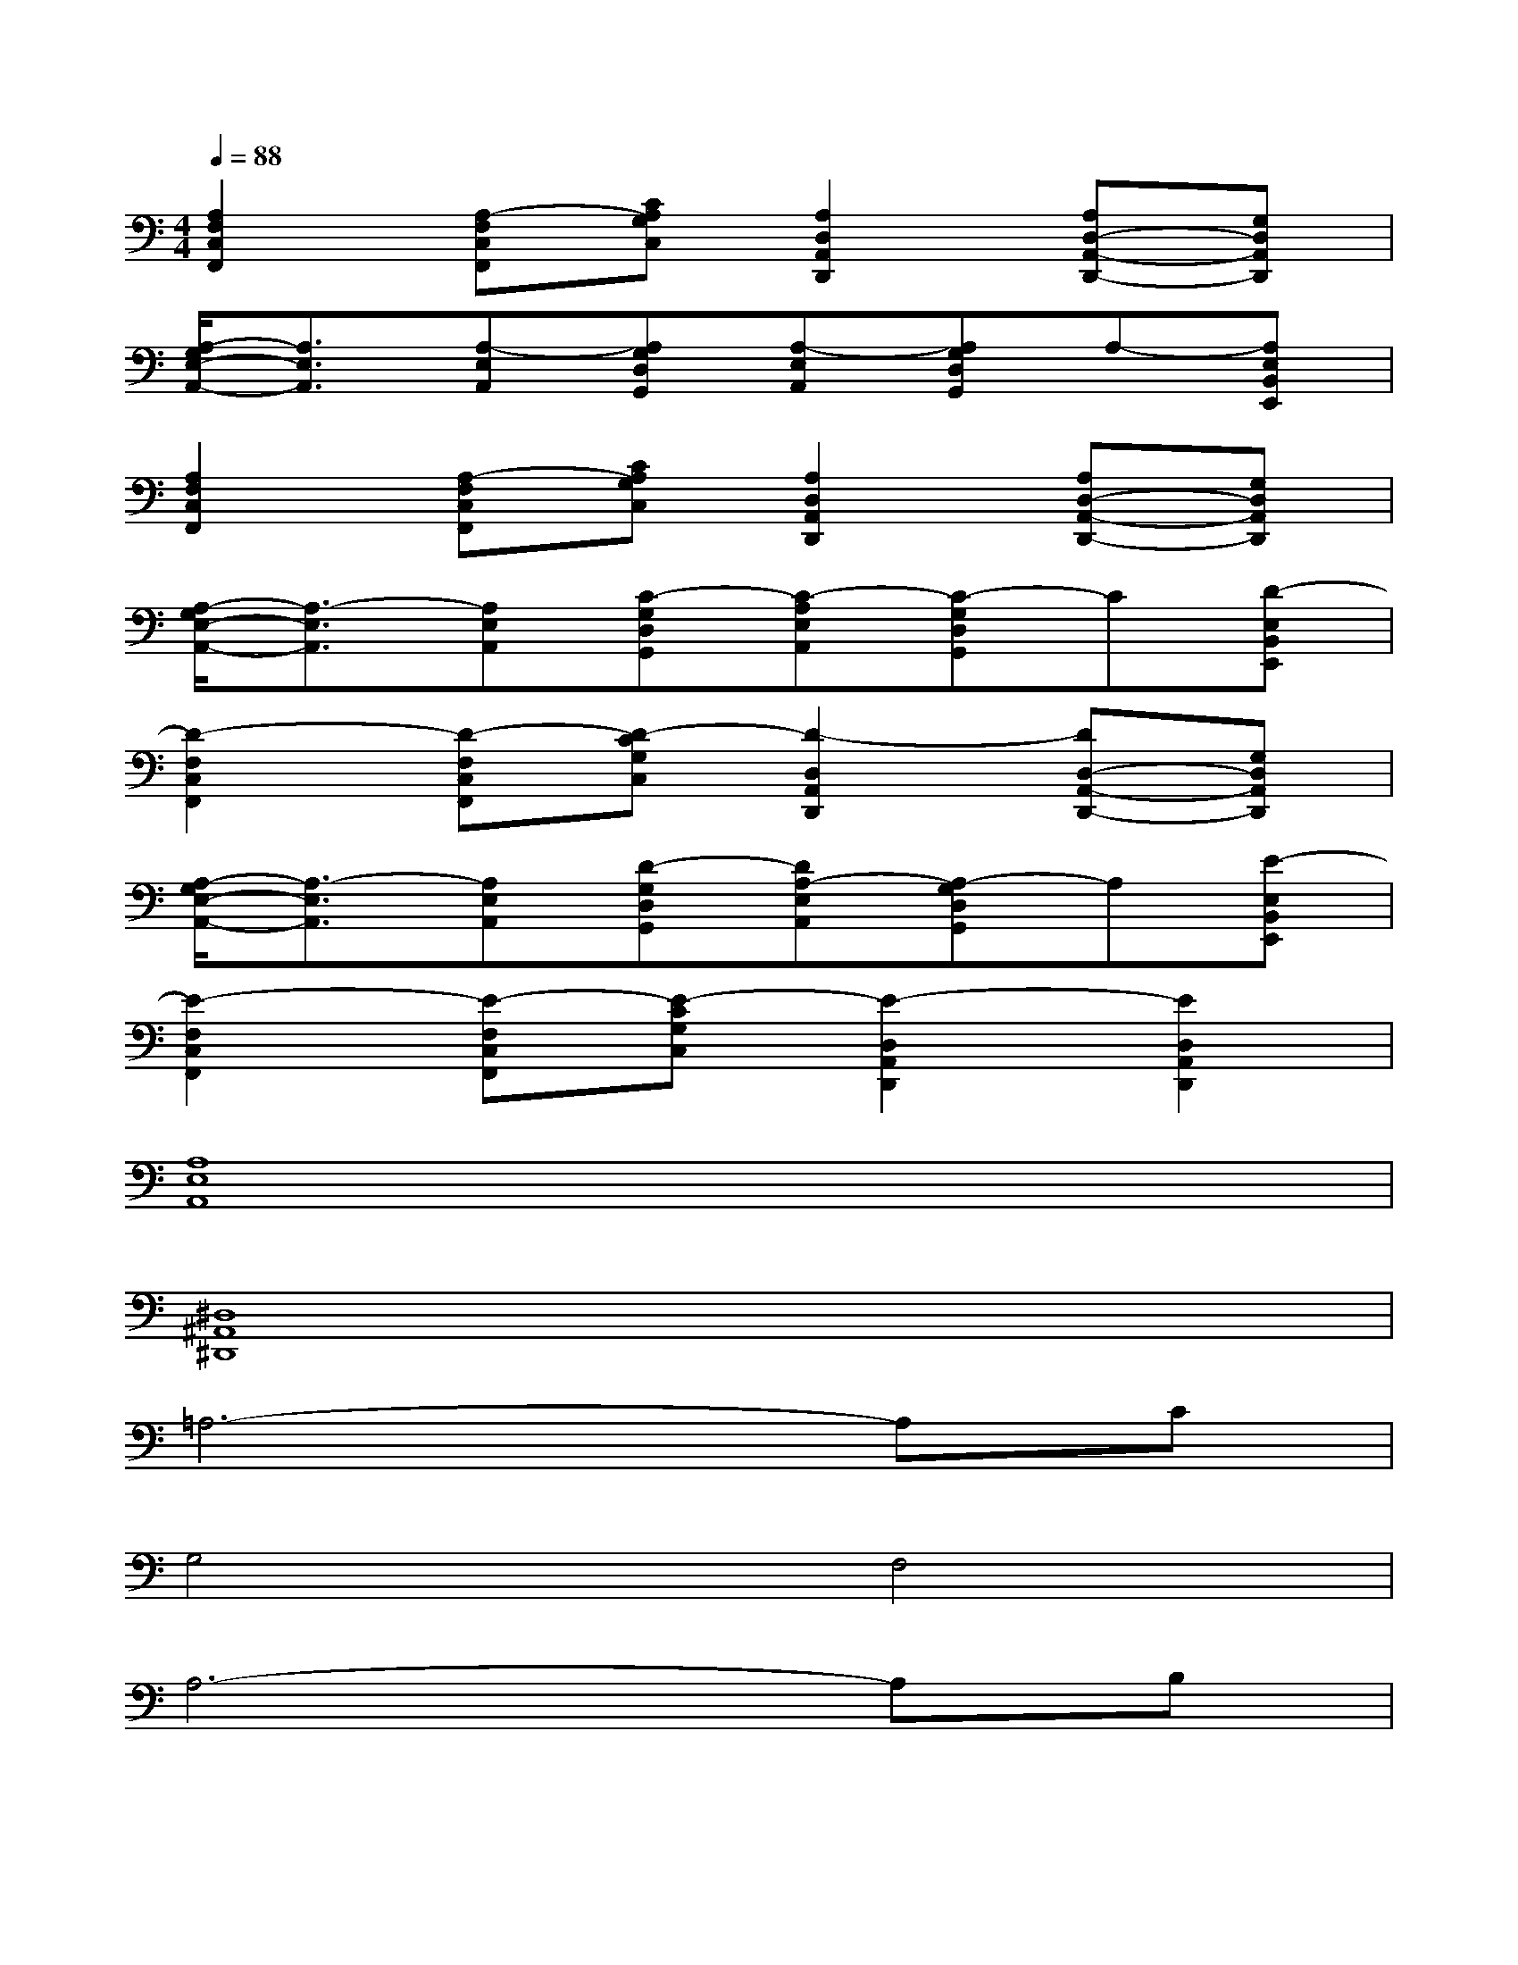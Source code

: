 X:1
T:
M:4/4
L:1/8
Q:1/4=88
K:C%0sharps
V:1
[A,2F,2C,2F,,2][A,-F,C,F,,][CA,G,C,][A,2D,2A,,2D,,2][A,D,-A,,-D,,-][G,D,A,,D,,]|
[A,/2-G,/2E,/2-A,,/2-][A,3/2E,3/2A,,3/2][A,-E,A,,][A,G,D,G,,][A,-E,A,,][A,G,D,G,,]A,-[A,E,B,,E,,]|
[A,2F,2C,2F,,2][A,-F,C,F,,][CA,G,C,][A,2D,2A,,2D,,2][A,D,-A,,-D,,-][G,D,A,,D,,]|
[A,/2-G,/2E,/2-A,,/2-][A,3/2-E,3/2A,,3/2][A,E,A,,][C-G,D,G,,][C-A,E,A,,][C-G,D,G,,]C[D-E,B,,E,,]|
[D2-F,2C,2F,,2][D-F,C,F,,][D-CG,C,][D2-D,2A,,2D,,2][DD,-A,,-D,,-][G,D,A,,D,,]|
[A,/2-G,/2E,/2-A,,/2-][A,3/2-E,3/2A,,3/2][A,E,A,,][D-G,D,G,,][DA,-E,A,,][A,-G,D,G,,]A,[E-E,B,,E,,]|
[E2-F,2C,2F,,2][E-F,C,F,,][E-CG,C,][E2-D,2A,,2D,,2][E2D,2A,,2D,,2]|
[A,8E,8A,,8]|
[^D,8^A,,8^D,,8]|
=A,6-A,C|
G,4F,4|
A,6-A,B,|
G,4F,2E,2|
A,6-A,C|
G,4F,4|
A,6-A,B,